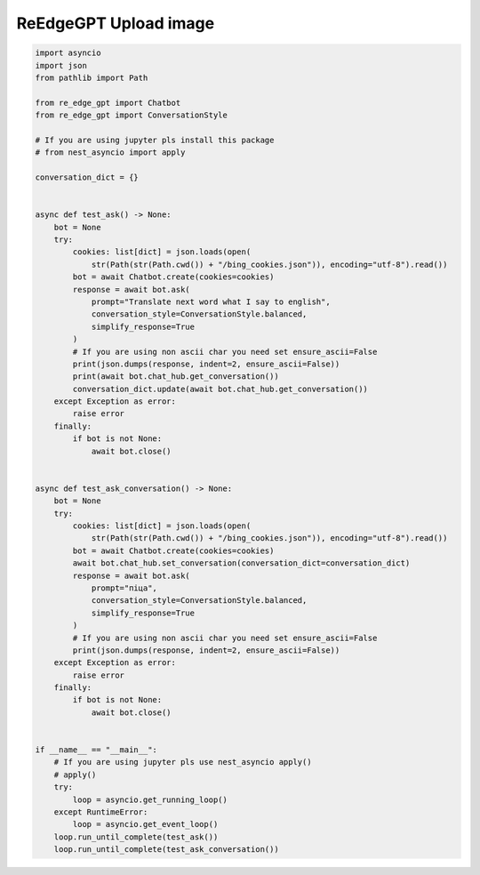 ReEdgeGPT Upload image
----

.. code-block:: python

    import asyncio
    import json
    from pathlib import Path

    from re_edge_gpt import Chatbot
    from re_edge_gpt import ConversationStyle

    # If you are using jupyter pls install this package
    # from nest_asyncio import apply

    conversation_dict = {}


    async def test_ask() -> None:
        bot = None
        try:
            cookies: list[dict] = json.loads(open(
                str(Path(str(Path.cwd()) + "/bing_cookies.json")), encoding="utf-8").read())
            bot = await Chatbot.create(cookies=cookies)
            response = await bot.ask(
                prompt="Translate next word what I say to english",
                conversation_style=ConversationStyle.balanced,
                simplify_response=True
            )
            # If you are using non ascii char you need set ensure_ascii=False
            print(json.dumps(response, indent=2, ensure_ascii=False))
            print(await bot.chat_hub.get_conversation())
            conversation_dict.update(await bot.chat_hub.get_conversation())
        except Exception as error:
            raise error
        finally:
            if bot is not None:
                await bot.close()


    async def test_ask_conversation() -> None:
        bot = None
        try:
            cookies: list[dict] = json.loads(open(
                str(Path(str(Path.cwd()) + "/bing_cookies.json")), encoding="utf-8").read())
            bot = await Chatbot.create(cookies=cookies)
            await bot.chat_hub.set_conversation(conversation_dict=conversation_dict)
            response = await bot.ask(
                prompt="піца",
                conversation_style=ConversationStyle.balanced,
                simplify_response=True
            )
            # If you are using non ascii char you need set ensure_ascii=False
            print(json.dumps(response, indent=2, ensure_ascii=False))
        except Exception as error:
            raise error
        finally:
            if bot is not None:
                await bot.close()


    if __name__ == "__main__":
        # If you are using jupyter pls use nest_asyncio apply()
        # apply()
        try:
            loop = asyncio.get_running_loop()
        except RuntimeError:
            loop = asyncio.get_event_loop()
        loop.run_until_complete(test_ask())
        loop.run_until_complete(test_ask_conversation())
